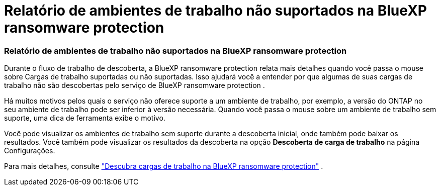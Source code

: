 = Relatório de ambientes de trabalho não suportados na BlueXP ransomware protection
:allow-uri-read: 




=== Relatório de ambientes de trabalho não suportados na BlueXP ransomware protection

Durante o fluxo de trabalho de descoberta, a BlueXP ransomware protection relata mais detalhes quando você passa o mouse sobre Cargas de trabalho suportadas ou não suportadas.  Isso ajudará você a entender por que algumas de suas cargas de trabalho não são descobertas pelo serviço de BlueXP ransomware protection .

Há muitos motivos pelos quais o serviço não oferece suporte a um ambiente de trabalho, por exemplo, a versão do ONTAP no seu ambiente de trabalho pode ser inferior à versão necessária.  Quando você passa o mouse sobre um ambiente de trabalho sem suporte, uma dica de ferramenta exibe o motivo.

Você pode visualizar os ambientes de trabalho sem suporte durante a descoberta inicial, onde também pode baixar os resultados.  Você também pode visualizar os resultados da descoberta na opção *Descoberta de carga de trabalho* na página Configurações.

Para mais detalhes, consulte https://docs.netapp.com/us-en/bluexp-ransomware-protection/rp-start-discover.html["Descubra cargas de trabalho na BlueXP ransomware protection"] .
